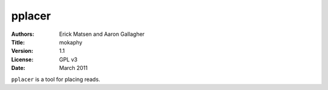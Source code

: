=======
pplacer
=======

:Authors: Erick Matsen and Aaron Gallagher
:Title: mokaphy
:Version: 1.1
:License: GPL v3
:Date: March 2011

|pplacer| is a tool for placing reads.

.. contents::
   :depth: 3
   :class: new

.. |guppy| replace:: ``guppy``
.. |pplacer| replace:: ``pplacer``

.. _pplacer: http://matsen.fhrcrc.org/pplacer

.. vim:set ai fo+=n fo-=l ft=rst:

